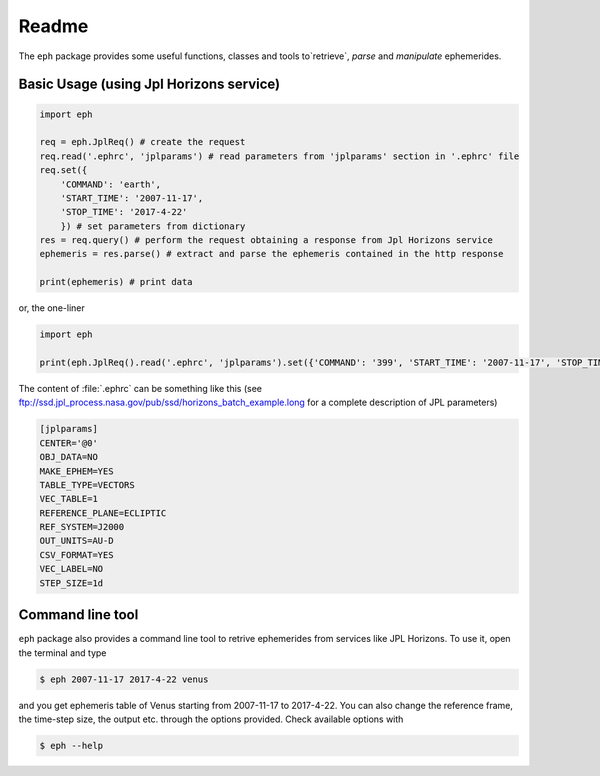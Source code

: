 Readme
======

The ``eph`` package provides some useful functions, classes and tools
to`retrieve`, `parse` and `manipulate` ephemerides.

Basic Usage (using Jpl Horizons service)
----------------------------------------

.. code-block:: python

    import eph

    req = eph.JplReq() # create the request
    req.read('.ephrc', 'jplparams') # read parameters from 'jplparams' section in '.ephrc' file
    req.set({
        'COMMAND': 'earth',
        'START_TIME': '2007-11-17',
        'STOP_TIME': '2017-4-22'
        }) # set parameters from dictionary
    res = req.query() # perform the request obtaining a response from Jpl Horizons service
    ephemeris = res.parse() # extract and parse the ephemeris contained in the http response

    print(ephemeris) # print data

or, the one-liner

.. code-block:: python

    import eph

    print(eph.JplReq().read('.ephrc', 'jplparams').set({'COMMAND': '399', 'START_TIME': '2007-11-17', 'STOP_TIME': '2017-04-22'}).query().parse())


The content of :file:`.ephrc` can be something like this
(see ftp://ssd.jpl_process.nasa.gov/pub/ssd/horizons_batch_example.long for a complete description of JPL parameters)

.. code-block:: ini

    [jplparams]
    CENTER='@0'
    OBJ_DATA=NO
    MAKE_EPHEM=YES
    TABLE_TYPE=VECTORS
    VEC_TABLE=1
    REFERENCE_PLANE=ECLIPTIC
    REF_SYSTEM=J2000
    OUT_UNITS=AU-D
    CSV_FORMAT=YES
    VEC_LABEL=NO
    STEP_SIZE=1d


Command line tool
-----------------

``eph`` package also provides a command line tool to retrive ephemerides from services like JPL Horizons.
To use it, open the terminal and type

.. code-block:: bash

    $ eph 2007-11-17 2017-4-22 venus

and you get ephemeris table of Venus starting from 2007-11-17 to 2017-4-22. You can also change the reference frame,
the time-step size, the output etc. through the options provided. Check available options with

.. code-block:: bash

    $ eph --help

.. image:: https://travis-ci.org/bluephlavio/eph.svg?branch=master
   :target: https://travis-ci.org/bluephlavio/eph
